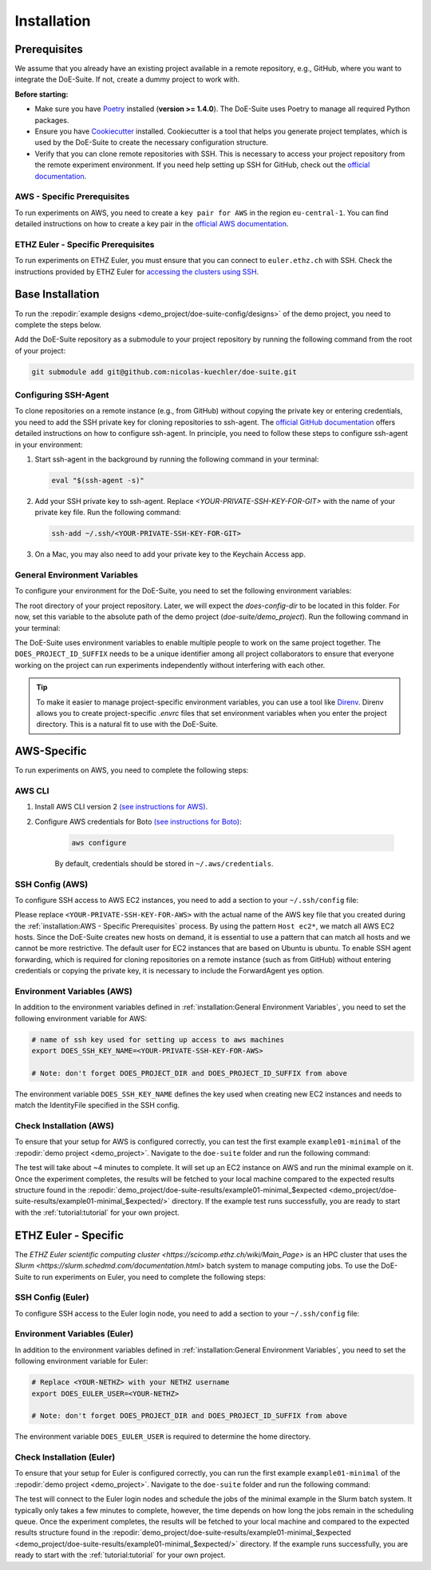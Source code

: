 ============
Installation
============


Prerequisites
-------------

We assume that you already have an existing project available in a remote repository, e.g., GitHub, where you want to integrate the DoE-Suite.
If not, create a dummy project to work with.



**Before starting:**

* Make sure you have  `Poetry <https://python-poetry.org/docs/>`_ installed (**version >= 1.4.0**). The DoE-Suite uses Poetry to manage all required Python packages.

* Ensure you have `Cookiecutter <https://cookiecutter.readthedocs.io/en/stable/installation.html>`_ installed. Cookiecutter is a tool that helps you generate project templates, which is used by the DoE-Suite to create the necessary configuration structure.

* Verify that you can clone remote repositories with SSH. This is necessary to access your project repository from the remote experiment environment. If you need help setting up SSH for GitHub, check out the `official documentation <https://docs.github.com/en/github/authenticating-to-github/connecting-to-github-with-ssh>`_.



AWS - Specific Prerequisites
~~~~~~~~~~~~~~~~~~~~~~~~~~~~

To run experiments on AWS, you need to create a ``key pair for AWS`` in the region ``eu-central-1``.
You can find detailed instructions on how to create a key pair in the `official AWS documentation <https://docs.aws.amazon.com/servicecatalog/latest/adminguide/getstarted-keypair.html>`_.


ETHZ Euler - Specific Prerequisites
~~~~~~~~~~~~~~~~~~~~~~~~~~~~~~~~~~~

To run experiments on ETHZ Euler, you must ensure that you can connect to ``euler.ethz.ch`` with SSH.
Check the instructions provided by ETHZ Euler for `accessing the clusters using SSH <https://scicomp.ethz.ch/wiki/Accessing_the_clusters#SSH>`_.


Base Installation
-----------------


To run the :repodir:`example designs <demo_project/doe-suite-config/designs>` of the demo project, you need to complete the steps below.


Add the DoE-Suite repository as a submodule to your project repository by running the following command from the root of your project:

.. code-block:: sh

    git submodule add git@github.com:nicolas-kuechler/doe-suite.git


Configuring SSH-Agent
~~~~~~~~~~~~~~~~~~~~~

To clone repositories on a remote instance (e.g., from GitHub) without copying the private key or entering credentials, you need to add the SSH private key for cloning repositories to ssh-agent.
The `official GitHub documentation <https://docs.github.com/en/github/authenticating-to-github/connecting-to-github-with-ssh>`_ offers detailed instructions on how to configure ssh-agent.
In principle, you need to follow these steps to configure ssh-agent in your environment:


1. Start ssh-agent in the background by running the following command in your terminal:

   .. code-block:: sh

        eval "$(ssh-agent -s)"


2. Add your SSH private key to ssh-agent. Replace `<YOUR-PRIVATE-SSH-KEY-FOR-GIT>` with the name of your private key file. Run the following command:

   .. code-block:: sh

        ssh-add ~/.ssh/<YOUR-PRIVATE-SSH-KEY-FOR-GIT>


3. On a Mac, you may also need to add your private key to the Keychain Access app.



General Environment Variables
~~~~~~~~~~~~~~~~~~~~~~~~~~~~~

To configure your environment for the DoE-Suite, you need to set the following environment variables:

The root directory of your project repository. Later, we will expect the `does-config-dir` to be located in this folder. For now, set this variable to the absolute path of the demo project (`doe-suite/demo_project`). Run the following command in your terminal:

.. code-block:: sh
    :caption: .envrc

    # The root directory of your project repository.
    # Later, we will expect the `does-config-dir` to be located in this folder.
    # For now, replace `<PATH>` with the absolute path of the demo project,
    # i.e., (`doe-suite/demo_project`).
    export DOES_PROJECT_DIR=<PATH>


    #  Your unique short name, such as your organization's acronym or your initials.
    export DOES_PROJECT_ID_SUFFIX=<SUFFIX>


The DoE-Suite uses environment variables to enable multiple people to work on the same project together.
The ``DOES_PROJECT_ID_SUFFIX`` needs to be a unique identifier among all project collaborators to ensure that everyone working on the project can run experiments independently without interfering with each other.


..  tip::

    To make it easier to manage project-specific environment variables, you can use a tool like `Direnv <https://direnv.net/>`_. Direnv allows you to create project-specific `.envrc` files that set environment variables when you enter the project directory. This is a natural fit to use with the DoE-Suite.



AWS-Specific
------------

To run experiments on AWS, you need to complete the following steps:

AWS CLI
~~~~~~~

1. Install AWS CLI version 2 `(see instructions for AWS) <https://docs.aws.amazon.com/cli/latest/userguide/install-cliv2.html>`_.

2. Configure AWS credentials for Boto `(see instructions for Boto) <https://boto3.amazonaws.com/v1/documentation/api/latest/guide/quickstart.html>`_:

    .. code-block:: sh

        aws configure

    By default, credentials should be stored in ``~/.aws/credentials``.


SSH Config (AWS)
~~~~~~~~~~~~~~~~

To configure SSH access to AWS EC2 instances, you need to add a section to your ``~/.ssh/config`` file:

.. code-block::
    :caption: ~/.ssh/config

    Host ec2*
        IdentityFile ~/.ssh/<YOUR-PRIVATE-SSH-KEY-FOR-AWS>
        User ubuntu
        ForwardAgent yes


Please replace ``<YOUR-PRIVATE-SSH-KEY-FOR-AWS>`` with the actual name of the AWS key file that you created during the :ref:`installation:AWS - Specific Prerequisites` process.
By using the pattern ``Host ec2*``, we match all AWS EC2 hosts.
Since the DoE-Suite creates new hosts on demand, it is essential to use a pattern that can match all hosts and we cannot be more restrictive.
The default user for EC2 instances that are based on Ubuntu is ubuntu.
To enable SSH agent forwarding, which is required for cloning repositories on a remote instance (such as from GitHub) without entering credentials or copying the private key, it is necessary to include the ForwardAgent yes option.


Environment Variables (AWS)
~~~~~~~~~~~~~~~~~~~~~~~~~~~

In addition to the environment variables defined in :ref:`installation:General Environment Variables`, you need to set the following environment variable for AWS:

.. code-block:: sh

    # name of ssh key used for setting up access to aws machines
    export DOES_SSH_KEY_NAME=<YOUR-PRIVATE-SSH-KEY-FOR-AWS>

    # Note: don't forget DOES_PROJECT_DIR and DOES_PROJECT_ID_SUFFIX from above

The environment variable ``DOES_SSH_KEY_NAME`` defines the key used when creating new EC2 instances and needs to match the IdentityFile specified in the SSH config.


Check Installation (AWS)
~~~~~~~~~~~~~~~~~~~~~~~~

To ensure that your setup for AWS is configured correctly, you can test the first example ``example01-minimal`` of the :repodir:`demo project <demo_project>`.
Navigate to the ``doe-suite`` folder and run the following command:

.. code-block:: sh
    :caption: Verify that AWS installation is complete

    make test-example01-minimal cloud=aws


The test will take about ~4 minutes to complete.
It will set up an EC2 instance on AWS and run the minimal example on it.
Once the experiment completes, the results will be fetched to your local machine compared to the expected results structure found in the :repodir:`demo_project/doe-suite-results/example01-minimal_$expected <demo_project/doe-suite-results/example01-minimal_$expected/>` directory.
If the example test runs successfully, you are ready to start with the :ref:`tutorial:tutorial` for your own project.


ETHZ Euler - Specific
---------------------

The `ETHZ Euler scientific computing cluster <https://scicomp.ethz.ch/wiki/Main_Page>` is an HPC cluster that uses the `Slurm <https://slurm.schedmd.com/documentation.html>` batch system to manage computing jobs.
To use the DoE-Suite to run experiments on Euler, you need to complete the following steps:

SSH Config (Euler)
~~~~~~~~~~~~~~~~~~

To configure SSH access to the Euler login node, you need to add a section to your ``~/.ssh/config`` file:

.. code-block::
    :caption: ~/.ssh/config

    Host *euler.ethz.ch
        IdentityFile <YOUR-PRIVATE-SSH-KEY-FOR-EULER>
        User <YOUR-NETHZ>
        ForwardAgent yes


Environment Variables (Euler)
~~~~~~~~~~~~~~~~~~~~~~~~~~~~~

In addition to the environment variables defined in :ref:`installation:General Environment Variables`, you need to set the following environment variable for Euler:

.. code-block:: sh

    # Replace <YOUR-NETHZ> with your NETHZ username
    export DOES_EULER_USER=<YOUR-NETHZ>

    # Note: don't forget DOES_PROJECT_DIR and DOES_PROJECT_ID_SUFFIX from above

The environment variable ``DOES_EULER_USER`` is required to determine the home directory.



Check Installation (Euler)
~~~~~~~~~~~~~~~~~~~~~~~~~~

To ensure that your setup for Euler is configured correctly, you can run the first example ``example01-minimal`` of the :repodir:`demo project <demo_project>`.
Navigate to the ``doe-suite`` folder and run the following command:

.. code-block:: sh
    :caption: Verify that Euler installation is complete

    make test-example01-minimal cloud=euler


The test will connect to the Euler login nodes and schedule the jobs of the minimal example in the Slurm batch system.
It typically only takes a few minutes to complete, however, the time depends on how long the jobs remain in the scheduling queue.
Once the experiment completes, the results will be fetched to your local machine and compared to the expected results structure found in the :repodir:`demo_project/doe-suite-results/example01-minimal_$expected <demo_project/doe-suite-results/example01-minimal_$expected/>` directory.
If the example runs successfully, you are ready to start with the :ref:`tutorial:tutorial` for your own project.